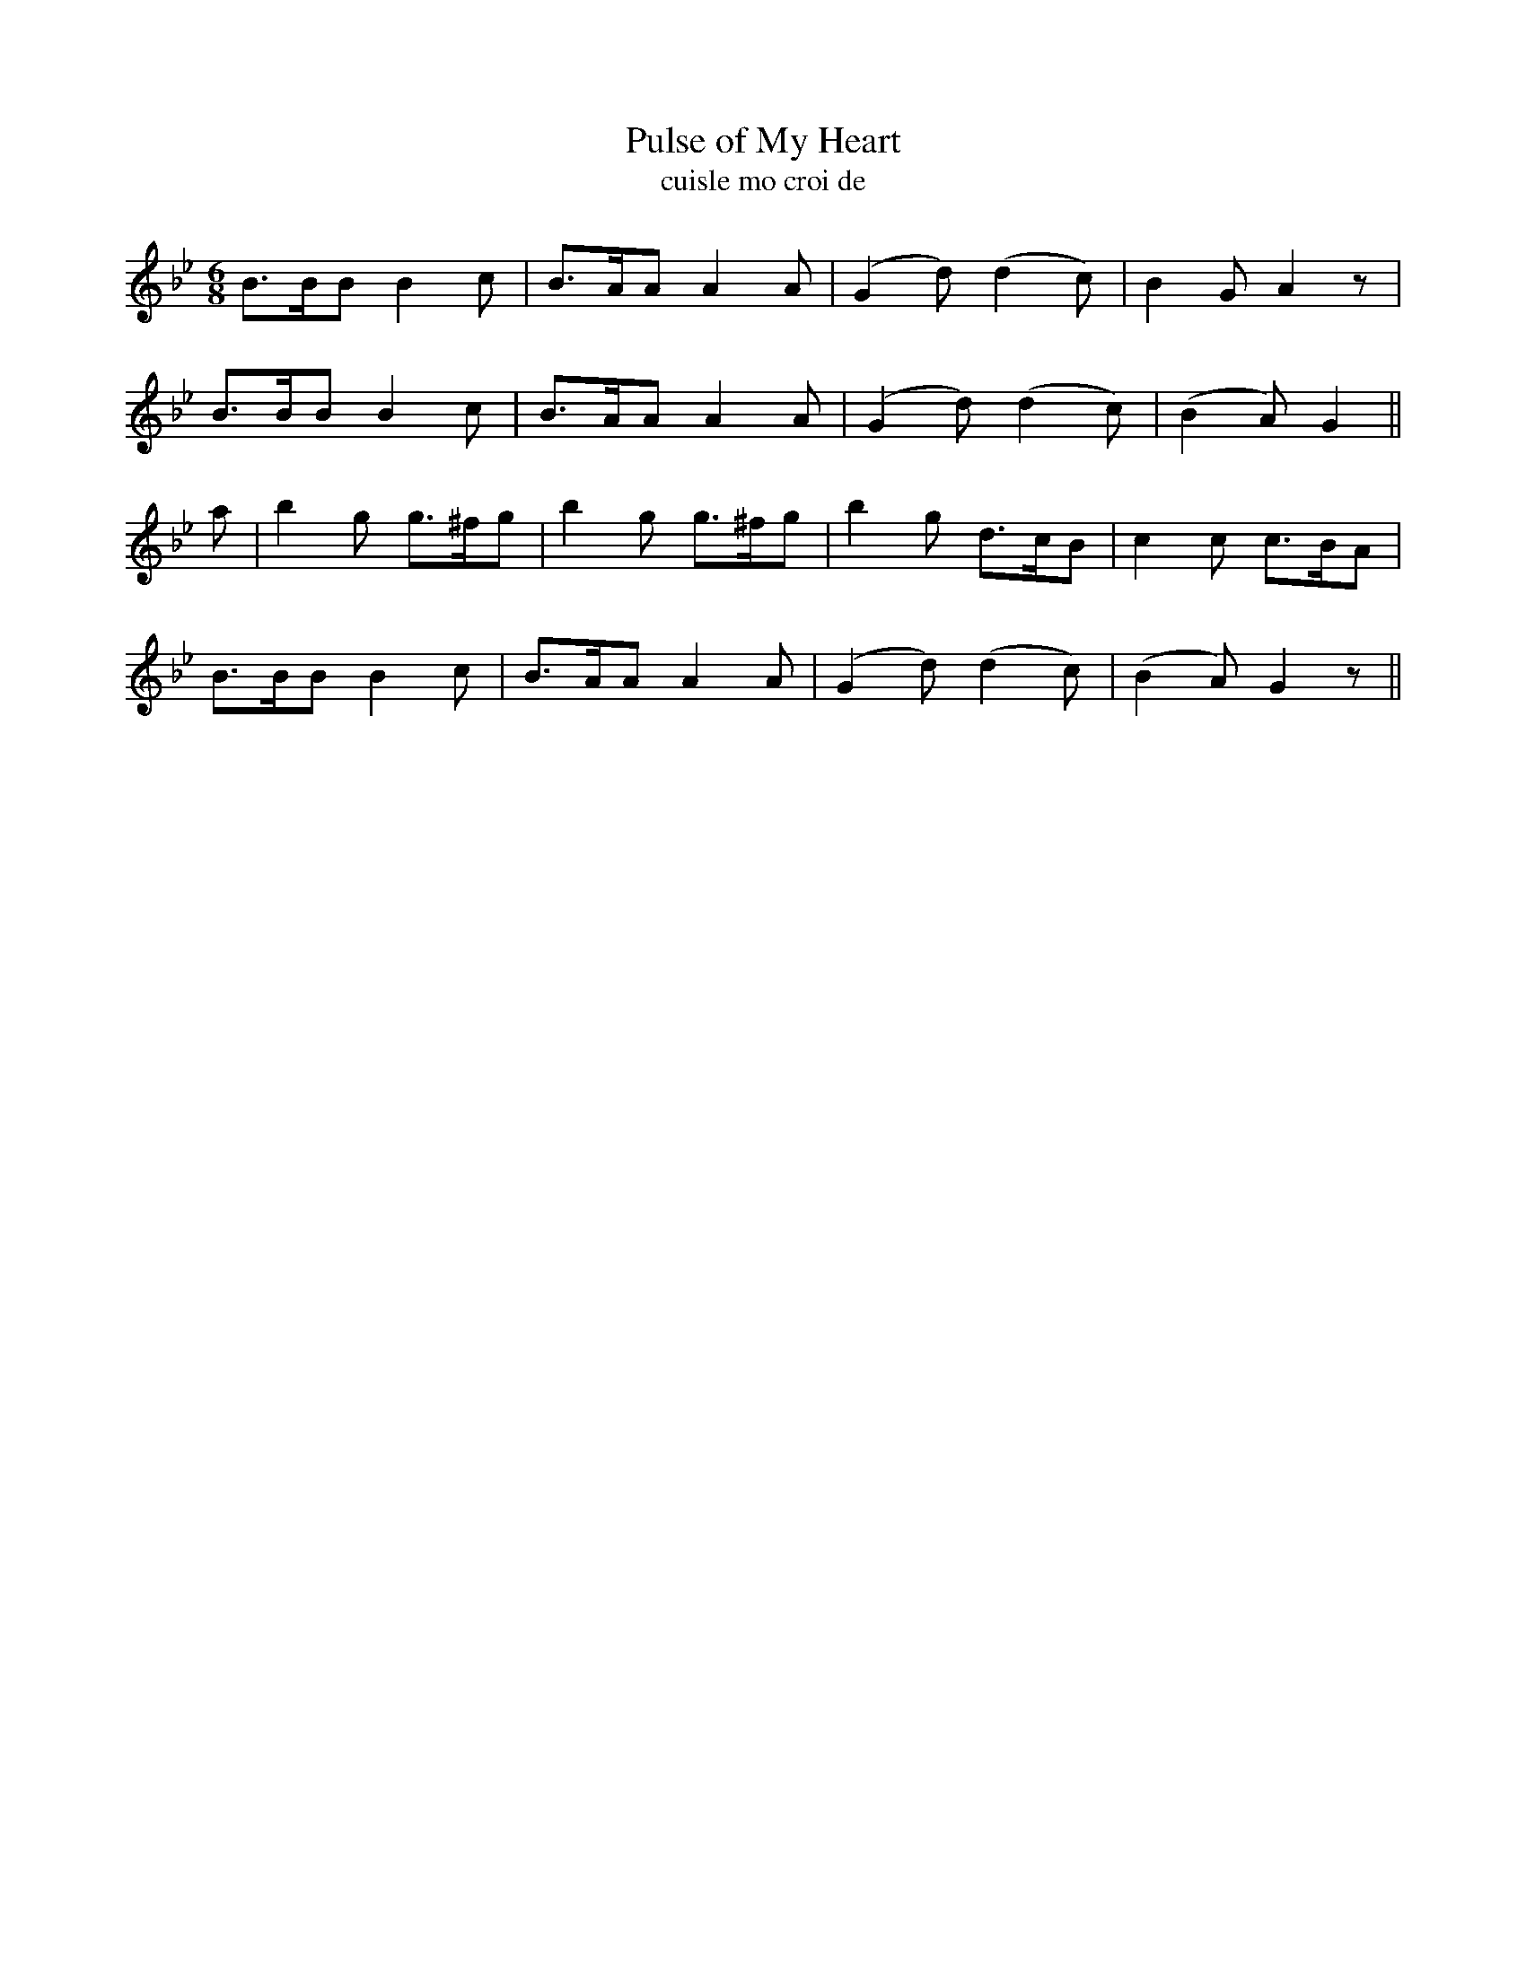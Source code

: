 X:556
T:Pulse of My Heart
T:cuisle mo croi de
N:Animated.
B:O'Neill's 555
Z:Transcripton by J.B. Walsh (walsh@math.ubc.ca)
M:6/8
L:1/8
%Q:85
K:Gm
B>BB B2c|B>AA A2 A|(G2d) (d2c)|B2 G A2 z|
B>BB B2c|B>AA A2A|(G2d) (d2c)|(B2 A) G2||
a|b2 g g>^fg|b2 g g>^fg|b2g d>cB|c2 c c>BA|
B>BB B2c|B>AA A2A|(G2d) (d2c)|(B2A) G2 z||
